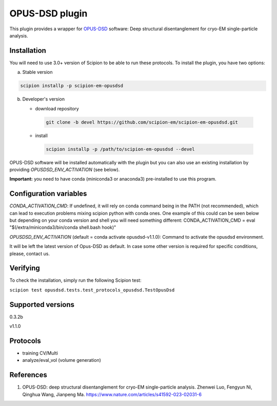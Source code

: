 ===============
OPUS-DSD plugin
===============

This plugin provides a wrapper for `OPUS-DSD <https://github.com/alncat/opusDSD>`_ software: Deep structural disentanglement for cryo-EM single-particle analysis.

Installation
-------------

You will need to use 3.0+ version of Scipion to be able to run these protocols. To install the plugin, you have two options:

a) Stable version

.. code-block::

   scipion installp -p scipion-em-opusdsd

b) Developer's version

   * download repository

    .. code-block::

        git clone -b devel https://github.com/scipion-em/scipion-em-opusdsd.git

   * install

    .. code-block::

       scipion installp -p /path/to/scipion-em-opusdsd --devel

OPUS-DSD software will be installed automatically with the plugin but you can also use an existing installation by providing *OPUSDSD_ENV_ACTIVATION* (see below).

**Important:** you need to have conda (miniconda3 or anaconda3) pre-installed to use this program.

Configuration variables
-----------------------
*CONDA_ACTIVATION_CMD*: If undefined, it will rely on conda command being in the
PATH (not recommended), which can lead to execution problems mixing scipion
python with conda ones. One example of this could can be seen below but
depending on your conda version and shell you will need something different:
CONDA_ACTIVATION_CMD = eval "$(/extra/miniconda3/bin/conda shell.bash hook)"

*OPUSDSD_ENV_ACTIVATION* (default = conda activate opusdsd-v1.1.0):
Command to activate the opusdsd environment. 

It will be left the latest version of Opus-DSD as default. In case some other version is required for specific conditions, please, contact us.

Verifying
---------
To check the installation, simply run the following Scipion test:

``scipion test opusdsd.tests.test_protocols_opusdsd.TestOpusDsd``

Supported versions
------------------

0.3.2b

v1.1.0

Protocols
----------

* training CV/Multi
* analyze/eval_vol (volume generation)

References
-----------

1. OPUS-DSD: deep structural disentanglement for cryo-EM single-particle analysis. Zhenwei Luo, Fengyun Ni, Qinghua Wang, Jianpeng Ma. https://www.nature.com/articles/s41592-023-02031-6
